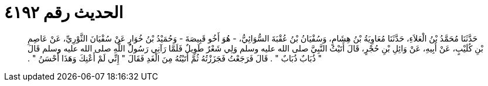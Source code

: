 
= الحديث رقم ٤١٩٢

[quote.hadith]
حَدَّثَنَا مُحَمَّدُ بْنُ الْعَلاَءِ، حَدَّثَنَا مُعَاوِيَةُ بْنُ هِشَامٍ، وَسُفْيَانُ بْنُ عُقْبَةَ السُّوَائِيُّ، - هُوَ أَخُو قَبِيصَةَ - وَحُمَيْدُ بْنُ خُوَارٍ عَنْ سُفْيَانَ الثَّوْرِيِّ، عَنْ عَاصِمِ بْنِ كُلَيْبٍ، عَنْ أَبِيهِ، عَنْ وَائِلِ بْنِ حُجْرٍ، قَالَ أَتَيْتُ النَّبِيَّ صلى الله عليه وسلم وَلِي شَعْرٌ طَوِيلٌ فَلَمَّا رَآنِي رَسُولُ اللَّهِ صلى الله عليه وسلم قَالَ ‏"‏ ذُبَابٌ ذُبَابٌ ‏"‏ ‏.‏ قَالَ فَرَجَعْتُ فَجَزَزْتُهُ ثُمَّ أَتَيْتُهُ مِنَ الْغَدِ فَقَالَ ‏"‏ إِنِّي لَمْ أَعْنِكَ وَهَذَا أَحْسَنُ ‏"‏ ‏.‏